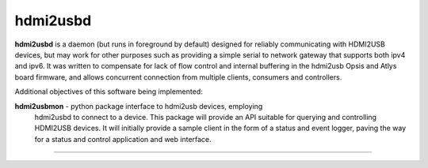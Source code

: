 hdmi2usbd
=========

**hdmi2usbd** is a daemon (but runs in foreground by default) designed
for reliably communicating with HDMI2USB devices, but may work for other
purposes such as providing a simple serial to network gateway that supports
both ipv4 and ipv6. It was written to compensate for lack of flow control
and internal buffering in the hdmi2usb Opsis and Atlys board firmware, and
allows concurrent connection from multiple clients, consumers and controllers.

Additional objectives of this software being implemented:

**hdmi2usbmon** - python package interface to hdmi2usb devices, employing
    hdmi2usbd to connect to a device. This package will provide an API
    suitable for querying and controlling HDMI2USB devices.
    It will initially provide a sample client in the form of a status and
    event logger, paving the way for a status and control application
    and web interface.

--------------

